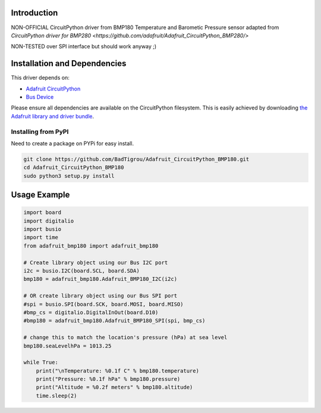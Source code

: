 Introduction
============
NON-OFFICIAL CircuitPython driver from BMP180 Temperature and Barometic Pressure sensor adapted from `CircuitPython driver for BMP280 <https://github.com/adafruit/Adafruit_CircuitPython_BMP280/>`

NON-TESTED over SPI interface but should work anyway ;)

Installation and Dependencies
=============================

This driver depends on:

* `Adafruit CircuitPython <https://github.com/adafruit/circuitpython>`_
* `Bus Device <https://github.com/adafruit/Adafruit_CircuitPython_BusDevice>`_

Please ensure all dependencies are available on the CircuitPython filesystem.
This is easily achieved by downloading
`the Adafruit library and driver bundle <https://github.com/adafruit/Adafruit_CircuitPython_Bundle>`_.

Installing from PyPI
--------------------

Need to create a package on PYPi for easy install.

.. code-block:: bash
	
	git clone https://github.com/BadTigrou/Adafruit_CircuitPython_BMP180.git
	cd Adafruit_CircuitPython_BMP180
	sudo python3 setup.py install

Usage Example
=============

.. code-block:: python

    import board
    import digitalio
    import busio
    import time
    from adafruit_bmp180 import adafruit_bmp180

    # Create library object using our Bus I2C port
    i2c = busio.I2C(board.SCL, board.SDA)
    bmp180 = adafruit_bmp180.Adafruit_BMP180_I2C(i2c)

    # OR create library object using our Bus SPI port
    #spi = busio.SPI(board.SCK, board.MOSI, board.MISO)
    #bmp_cs = digitalio.DigitalInOut(board.D10)
    #bmp180 = adafruit_bmp180.Adafruit_BMP180_SPI(spi, bmp_cs)

    # change this to match the location's pressure (hPa) at sea level
    bmp180.seaLevelhPa = 1013.25

    while True:
        print("\nTemperature: %0.1f C" % bmp180.temperature)
        print("Pressure: %0.1f hPa" % bmp180.pressure)
        print("Altitude = %0.2f meters" % bmp180.altitude)
        time.sleep(2)

